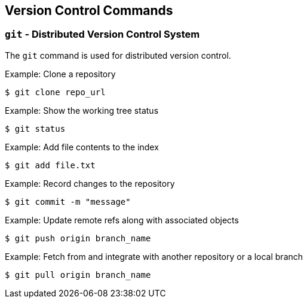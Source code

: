 == Version Control Commands

=== `git` - Distributed Version Control System

The `git` command is used for distributed version control.

.Example: Clone a repository
[source, bash]
----
$ git clone repo_url
----

.Example: Show the working tree status
[source, bash]
----
$ git status
----

.Example: Add file contents to the index
[source, bash]
----
$ git add file.txt
----

.Example: Record changes to the repository
[source, bash]
----
$ git commit -m "message"
----

.Example: Update remote refs along with associated objects
[source, bash]
----
$ git push origin branch_name
----

.Example: Fetch from and integrate with another repository or a local branch
[source, bash]
----
$ git pull origin branch_name
----
